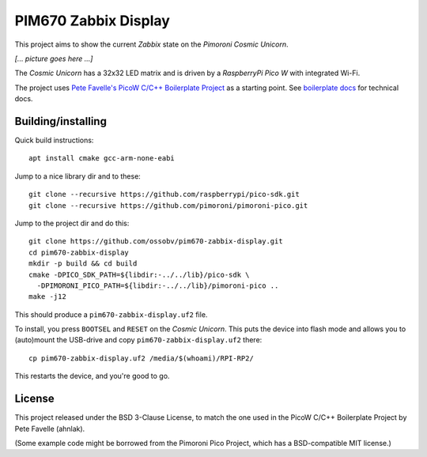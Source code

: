 PIM670 Zabbix Display
=====================

This project aims to show the current *Zabbix* state on the *Pimoroni
Cosmic Unicorn*.

*[... picture goes here ...]*

The *Cosmic Unicorn* has a 32x32 LED matrix and is driven by a
*RaspberryPi Pico W* with integrated Wi-Fi.

The project uses `Pete Favelle's PicoW C/C++ Boilerplate Project
<https://github.com/ahnlak-rp2040/picow-boilerplate>`_ as a starting
point. See `boilerplate docs
<https://ahnlak-rp2040.github.io/picow-boilerplate/>`_ for technical docs.


-------------------
Building/installing
-------------------

Quick build instructions::

    apt install cmake gcc-arm-none-eabi

Jump to a nice library dir and to these::

    git clone --recursive https://github.com/raspberrypi/pico-sdk.git
    git clone --recursive https://github.com/pimoroni/pimoroni-pico.git

Jump to the project dir and do this::

    git clone https://github.com/ossobv/pim670-zabbix-display.git
    cd pim670-zabbix-display
    mkdir -p build && cd build
    cmake -DPICO_SDK_PATH=${libdir:-../../lib}/pico-sdk \
      -DPIMORONI_PICO_PATH=${libdir:-../../lib}/pimoroni-pico ..
    make -j12

This should produce a ``pim670-zabbix-display.uf2`` file.

To install, you press ``BOOTSEL`` and ``RESET`` on the *Cosmic Unicorn*.
This puts the device into flash mode and allows you to (auto)mount the
USB-drive and copy ``pim670-zabbix-display.uf2`` there::

    cp pim670-zabbix-display.uf2 /media/$(whoami)/RPI-RP2/

This restarts the device, and you're good to go.


-------
License
-------

This project released under the BSD 3-Clause License, to match the one
used in the PicoW C/C++ Boilerplate Project by Pete Favelle (ahnlak).

(Some example code might be borrowed from the Pimoroni Pico Project,
which has a BSD-compatible MIT license.)
